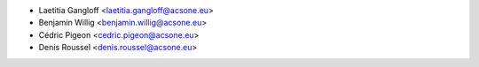 * Laetitia Gangloff <laetitia.gangloff@acsone.eu>
* Benjamin Willig <benjamin.willig@acsone.eu>
* Cédric Pigeon <cedric.pigeon@acsone.eu>
* Denis Roussel <denis.roussel@acsone.eu>
